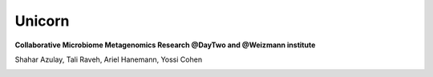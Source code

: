 Unicorn
========

**Collaborative Microbiome Metagenomics Research @DayTwo and @Weizmann institute**

.. image:: _static/logo.png

Shahar Azulay, Tali Raveh, Ariel Hanemann, Yossi Cohen

   
|Travis|_ |Python27|_ |Python35|_ |License|_

.. |License| image:: https://img.shields.io/badge/license-BSD--3--Clause-brightgreen.svg
.. _License: https://github.com/shaharazulay/unicorn/blob/master/LICENSE
   
.. |Travis| image:: https://travis-ci.org/shaharazulay/unicorn.svg?branch=master
.. _Travis: https://travis-ci.org/shaharazulay/unicorn
    
.. |Python27| image:: https://img.shields.io/badge/python-2.7-blue.svg
.. _Python27:

.. |Python35| image:: https://img.shields.io/badge/python-3.5-blue.svg
.. _Python35:



